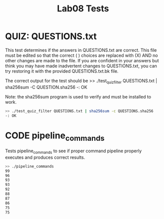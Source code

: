 #+TITLE: Lab08 Tests
#+TESTY: PREFIX="lab08"
#+TESTY: REPORT_FRACTION=1
#+TESTY: TIMEOUT=10s
#+TESTY: SHOW=1

* QUIZ: QUESTIONS.txt
This test determines if the answers in QUESTIONS.txt are correct. This
file must be edited so that the correct ( ) choices are replaced with
(X) AND no other changes are made to the file. If you are confident in
your answers but think you may have made inadvertent changes to
QUESTIONS.txt, you can try restoring it with the provided
QUESTIONS.txt.bk file.

The correct output for the test should be
>> ./test_quiz_filter QUESTIONS.txt | sha256sum -C QUESTION.sha256
-: OK

Note: the sha256sum program is used to verify and must be installed to work.

#+TESTY: use_valgrind=0

#+BEGIN_SRC sh
>> ./test_quiz_filter QUESTIONS.txt | sha256sum -c QUESTIONS.sha256
-: OK
#+END_SRC


* CODE pipeline_commands
Tests pipeline_commands to see if proper command pipeline properly executes
and produces correct results.

#+TESTY: use_valgrind=0
#+BEGIN_SRC sh
>> ./pipeline_commands
99
96
93
93
92
88
87
86
75
75
#+END_SRC
